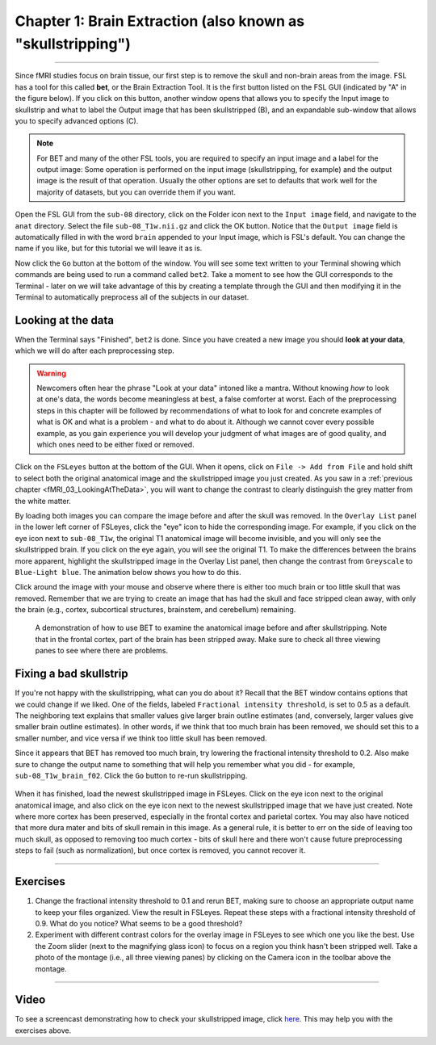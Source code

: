 .. _Skull_Stripping:

Chapter 1: Brain Extraction (also known as "skullstripping")
==============================

--------------------

Since fMRI studies focus on brain tissue, our first step is to remove the skull and non-brain areas from the image. FSL has a tool for this called **bet**, or the Brain Extraction Tool. It is the first button listed on the FSL GUI (indicated by "A" in the figure below). If you click on this button, another window opens that allows you to specify the Input image to skullstrip and what to label the Output image that has been skullstripped (B), and an expandable sub-window that allows you to specify advanced options (C).

.. figure:: FSL_BET_GUI.png


.. note::
  For BET and many of the other FSL tools, you are required to specify an input image and a label for the output image: Some operation is performed on the input image (skullstripping, for example) and the output image is the result of that operation. Usually the other options are set to defaults that work well for the majority of datasets, but you can override them if you want.
  

Open the FSL GUI from the ``sub-08`` directory, click on the Folder icon next to the ``Input image`` field, and navigate to the ``anat`` directory. Select the file ``sub-08_T1w.nii.gz`` and click the OK button. Notice that the ``Output image`` field is automatically filled in with the word ``brain`` appended to your Input image, which is FSL's default. You can change the name if you like, but for this tutorial we will leave it as is.

Now click the ``Go`` button at the bottom of the window. You will see some text written to your Terminal showing which commands are being used to run a command called ``bet2``. Take a moment to see how the GUI corresponds to the Terminal - later on we will take advantage of this by creating a template through the GUI and then modifying it in the Terminal to automatically preprocess all of the subjects in our dataset.

Looking at the data
********

When the Terminal says "Finished", ``bet2`` is done. Since you have created a new image you should **look at your data**, which we will do after each preprocessing step.

.. warning::
  Newcomers often hear the phrase "Look at your data" intoned like a mantra. Without knowing *how* to look at one's data, the words become meaningless at best, a false comforter at worst. Each of the preprocessing steps in this chapter will be followed by recommendations of what to look for and concrete examples of what is OK and what is a problem - and what to do about it. Although we cannot cover every possible example, as you gain experience you will develop your judgment of what images are of good quality, and which ones need to be either fixed or removed.
  

Click on the ``FSLeyes`` button at the bottom of the GUI. When it opens, click on ``File -> Add from File`` and hold shift to select both the original anatomical image and the skullstripped image you just created. As you saw in a :ref:`previous chapter <fMRI_03_LookingAtTheData>`, you will want to change the contrast to clearly distinguish the grey matter from the white matter.

By loading both images you can compare the image before and after the skull was removed. In the ``Overlay List`` panel in the lower left corner of FSLeyes, click the "eye" icon to hide the corresponding image. For example, if you click on the eye icon next to ``sub-08_T1w``, the original T1 anatomical image will become invisible, and you will only see the skullstripped brain. If you click on the eye again, you will see the original T1. To make the differences between the brains more apparent, highlight the skullstripped image in the Overlay List panel, then change the contrast from ``Greyscale`` to ``Blue-Light blue``. The animation below shows you how to do this.

Click around the image with your mouse and observe where there is either too much brain or too little skull that was removed. Remember that we are trying to create an image that has had the skull and face stripped clean away, with only the brain (e.g., cortex, subcortical structures, brainstem, and cerebellum) remaining.

.. figure:: BET_Demonstration.gif

  A demonstration of how to use BET to examine the anatomical image before and after skullstripping. Note that in the frontal cortex, part of the brain has been stripped away. Make sure to check all three viewing panes to see where there are problems.

Fixing a bad skullstrip
***********

If you're not happy with the skullstripping, what can you do about it? Recall that the BET window contains options that we could change if we liked. One of the fields, labeled ``Fractional intensity threshold``, is set to 0.5 as a default. The neighboring text explains that smaller values give larger brain outline estimates (and, conversely, larger values give smaller brain outline estimates). In other words, if we think that too much brain has been removed, we should set this to a smaller number, and vice versa if we think too little skull has been removed.

Since it appears that BET has removed too much brain, try lowering the fractional intensity threshold to 0.2. Also make sure to change the output name to something that will help you remember what you did - for example, ``sub-08_T1w_brain_f02``. Click the ``Go`` button to re-run skullstripping.

.. figure:: BET_f02_GUI.png


When it has finished, load the newest skullstripped image in FSLeyes. Click on the eye icon next to the original anatomical image, and also click on the eye icon next to the newest skullstripped image that we have just created. Note where more cortex has been preserved, especially in the frontal cortex and parietal cortex. You may also have noticed that more dura mater and bits of skull remain in this image. As a general rule, it is better to err on the side of leaving too much skull, as opposed to removing too much cortex - bits of skull here and there won't cause future preprocessing steps to fail (such as normalization), but once cortex is removed, you cannot recover it.


--------------

Exercises
***********

1. Change the fractional intensity threshold to 0.1 and rerun BET, making sure to choose an appropriate output name to keep your files organized. View the result in FSLeyes. Repeat these steps with a fractional intensity threshold of 0.9. What do you notice? What seems to be a good threshold?

2. Experiment with different contrast colors for the overlay image in FSLeyes to see which one you like the best. Use the Zoom slider (next to the magnifying glass icon) to focus on a region you think hasn't been stripped well. Take a photo of the montage (i.e., all three viewing panes) by clicking on the Camera icon in the toolbar above the montage.

---------

Video
*******

To see a screencast demonstrating how to check your skullstripped image, click `here <https://youtu.be/VobRXk3ccNQ>`__. This may help you with the exercises above.
